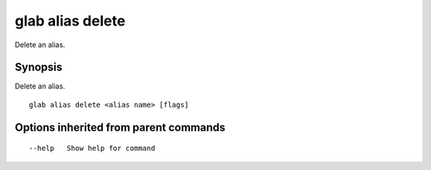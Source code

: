 .. _glab_alias_delete:

glab alias delete
-----------------

Delete an alias.

Synopsis
~~~~~~~~


Delete an alias.

::

  glab alias delete <alias name> [flags]

Options inherited from parent commands
~~~~~~~~~~~~~~~~~~~~~~~~~~~~~~~~~~~~~~

::

      --help   Show help for command

